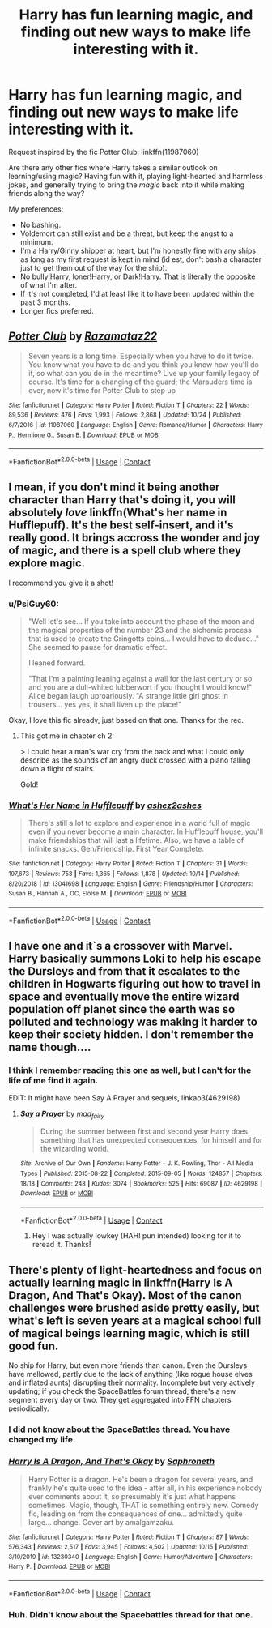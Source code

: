 #+TITLE: Harry has fun learning magic, and finding out new ways to make life interesting with it.

* Harry has fun learning magic, and finding out new ways to make life interesting with it.
:PROPERTIES:
:Author: PsiGuy60
:Score: 54
:DateUnix: 1605097404.0
:DateShort: 2020-Nov-11
:FlairText: Request
:END:
Request inspired by the fic Potter Club: linkffn(11987060)

Are there any other fics where Harry takes a similar outlook on learning/using magic? Having fun with it, playing light-hearted and harmless jokes, and generally trying to bring the /magic/ back into it while making friends along the way?

My preferences:

- No bashing.
- Voldemort can still exist and be a threat, but keep the angst to a minimum.
- I'm a Harry/Ginny shipper at heart, but I'm honestly fine with any ships as long as my first request is kept in mind (id est, don't bash a character just to get them out of the way for the ship).
- No bully!Harry, loner!Harry, or Dark!Harry. That is literally the opposite of what I'm after.
- If it's not completed, I'd at least like it to have been updated within the past 3 months.
- Longer fics preferred.


** [[https://www.fanfiction.net/s/11987060/1/][*/Potter Club/*]] by [[https://www.fanfiction.net/u/2277200/Razamataz22][/Razamataz22/]]

#+begin_quote
  Seven years is a long time. Especially when you have to do it twice. You know what you have to do and you think you know how you'll do it, so what can you do in the meantime? Live up your family legacy of course. It's time for a changing of the guard; the Marauders time is over, now it's time for Potter Club to step up
#+end_quote

^{/Site/:} ^{fanfiction.net} ^{*|*} ^{/Category/:} ^{Harry} ^{Potter} ^{*|*} ^{/Rated/:} ^{Fiction} ^{T} ^{*|*} ^{/Chapters/:} ^{22} ^{*|*} ^{/Words/:} ^{89,536} ^{*|*} ^{/Reviews/:} ^{476} ^{*|*} ^{/Favs/:} ^{1,993} ^{*|*} ^{/Follows/:} ^{2,868} ^{*|*} ^{/Updated/:} ^{10/24} ^{*|*} ^{/Published/:} ^{6/7/2016} ^{*|*} ^{/id/:} ^{11987060} ^{*|*} ^{/Language/:} ^{English} ^{*|*} ^{/Genre/:} ^{Romance/Humor} ^{*|*} ^{/Characters/:} ^{Harry} ^{P.,} ^{Hermione} ^{G.,} ^{Susan} ^{B.} ^{*|*} ^{/Download/:} ^{[[http://www.ff2ebook.com/old/ffn-bot/index.php?id=11987060&source=ff&filetype=epub][EPUB]]} ^{or} ^{[[http://www.ff2ebook.com/old/ffn-bot/index.php?id=11987060&source=ff&filetype=mobi][MOBI]]}

--------------

*FanfictionBot*^{2.0.0-beta} | [[https://github.com/FanfictionBot/reddit-ffn-bot/wiki/Usage][Usage]] | [[https://www.reddit.com/message/compose?to=tusing][Contact]]
:PROPERTIES:
:Author: FanfictionBot
:Score: 7
:DateUnix: 1605097422.0
:DateShort: 2020-Nov-11
:END:


** I mean, if you don't mind it being another character than Harry that's doing it, you will absolutely /love/ linkffn(What's her name in Hufflepuff). It's the best self-insert, and it's really good. It brings accross the wonder and joy of magic, and there is a spell club where they explore magic.

I recommend you give it a shot!
:PROPERTIES:
:Author: vlaaivlaai
:Score: 8
:DateUnix: 1605106687.0
:DateShort: 2020-Nov-11
:END:

*** u/PsiGuy60:
#+begin_quote
  "Well let's see... If you take into account the phase of the moon and the magical properties of the number 23 and the alchemic process that is used to create the Gringotts coins... I would have to deduce..." She seemed to pause for dramatic effect.

  I leaned forward.

  "That I'm a painting leaning against a wall for the last century or so and you are a dull-whited lubberwort if you thought I would know!" Alice began laugh uproariously. "A strange little girl ghost in trousers... yes yes, it shall liven up the place!"
#+end_quote

Okay, I love this fic already, just based on that one. Thanks for the rec.
:PROPERTIES:
:Author: PsiGuy60
:Score: 9
:DateUnix: 1605107293.0
:DateShort: 2020-Nov-11
:END:

**** This got me in chapter ch 2:

> I could hear a man's war cry from the back and what I could only describe as the sounds of an angry duck crossed with a piano falling down a flight of stairs.

Gold!
:PROPERTIES:
:Author: supermegafox
:Score: 3
:DateUnix: 1605156377.0
:DateShort: 2020-Nov-12
:END:


*** [[https://www.fanfiction.net/s/13041698/1/][*/What's Her Name in Hufflepuff/*]] by [[https://www.fanfiction.net/u/12472/ashez2ashes][/ashez2ashes/]]

#+begin_quote
  There's still a lot to explore and experience in a world full of magic even if you never become a main character. In Hufflepuff house, you'll make friendships that will last a lifetime. Also, we have a table of infinite snacks. Gen/Friendship. First Year Complete.
#+end_quote

^{/Site/:} ^{fanfiction.net} ^{*|*} ^{/Category/:} ^{Harry} ^{Potter} ^{*|*} ^{/Rated/:} ^{Fiction} ^{T} ^{*|*} ^{/Chapters/:} ^{31} ^{*|*} ^{/Words/:} ^{197,673} ^{*|*} ^{/Reviews/:} ^{753} ^{*|*} ^{/Favs/:} ^{1,365} ^{*|*} ^{/Follows/:} ^{1,878} ^{*|*} ^{/Updated/:} ^{10/14} ^{*|*} ^{/Published/:} ^{8/20/2018} ^{*|*} ^{/id/:} ^{13041698} ^{*|*} ^{/Language/:} ^{English} ^{*|*} ^{/Genre/:} ^{Friendship/Humor} ^{*|*} ^{/Characters/:} ^{Susan} ^{B.,} ^{Hannah} ^{A.,} ^{OC,} ^{Eloise} ^{M.} ^{*|*} ^{/Download/:} ^{[[http://www.ff2ebook.com/old/ffn-bot/index.php?id=13041698&source=ff&filetype=epub][EPUB]]} ^{or} ^{[[http://www.ff2ebook.com/old/ffn-bot/index.php?id=13041698&source=ff&filetype=mobi][MOBI]]}

--------------

*FanfictionBot*^{2.0.0-beta} | [[https://github.com/FanfictionBot/reddit-ffn-bot/wiki/Usage][Usage]] | [[https://www.reddit.com/message/compose?to=tusing][Contact]]
:PROPERTIES:
:Author: FanfictionBot
:Score: 4
:DateUnix: 1605106708.0
:DateShort: 2020-Nov-11
:END:


** I have one and it`s a crossover with Marvel. Harry basically summons Loki to help his escape the Dursleys and from that it escalates to the children in Hogwarts figuring out how to travel in space and eventually move the entire wizard population off planet since the earth was so polluted and technology was making it harder to keep their society hidden. I don't remember the name though....
:PROPERTIES:
:Author: moonjasmine
:Score: 3
:DateUnix: 1605122573.0
:DateShort: 2020-Nov-11
:END:

*** I think I remember reading this one as well, but I can't for the life of me find it again.

EDIT: It might have been Say A Prayer and sequels, linkao3(4629198)
:PROPERTIES:
:Author: PsiGuy60
:Score: 1
:DateUnix: 1605123771.0
:DateShort: 2020-Nov-11
:END:

**** [[https://archiveofourown.org/works/4629198][*/Say a Prayer/*]] by [[https://www.archiveofourown.org/users/mad_fairy/pseuds/mad_fairy][/mad_fairy/]]

#+begin_quote
  During the summer between first and second year Harry does something that has unexpected consequences, for himself and for the wizarding world.
#+end_quote

^{/Site/:} ^{Archive} ^{of} ^{Our} ^{Own} ^{*|*} ^{/Fandoms/:} ^{Harry} ^{Potter} ^{-} ^{J.} ^{K.} ^{Rowling,} ^{Thor} ^{-} ^{All} ^{Media} ^{Types} ^{*|*} ^{/Published/:} ^{2015-08-22} ^{*|*} ^{/Completed/:} ^{2015-09-05} ^{*|*} ^{/Words/:} ^{124857} ^{*|*} ^{/Chapters/:} ^{18/18} ^{*|*} ^{/Comments/:} ^{248} ^{*|*} ^{/Kudos/:} ^{3074} ^{*|*} ^{/Bookmarks/:} ^{525} ^{*|*} ^{/Hits/:} ^{69087} ^{*|*} ^{/ID/:} ^{4629198} ^{*|*} ^{/Download/:} ^{[[https://archiveofourown.org/downloads/4629198/Say%20a%20Prayer.epub?updated_at=1599367586][EPUB]]} ^{or} ^{[[https://archiveofourown.org/downloads/4629198/Say%20a%20Prayer.mobi?updated_at=1599367586][MOBI]]}

--------------

*FanfictionBot*^{2.0.0-beta} | [[https://github.com/FanfictionBot/reddit-ffn-bot/wiki/Usage][Usage]] | [[https://www.reddit.com/message/compose?to=tusing][Contact]]
:PROPERTIES:
:Author: FanfictionBot
:Score: 1
:DateUnix: 1605123884.0
:DateShort: 2020-Nov-11
:END:

***** Hey I was actually lowkey (HAH! pun intended) looking for it to reread it. Thanks!
:PROPERTIES:
:Author: moonjasmine
:Score: 2
:DateUnix: 1605197726.0
:DateShort: 2020-Nov-12
:END:


** There's plenty of light-heartedness and focus on actually learning magic in linkffn(Harry Is A Dragon, And That's Okay). Most of the canon challenges were brushed aside pretty easily, but what's left is seven years at a magical school full of magical beings learning magic, which is still good fun.

No ship for Harry, but even more friends than canon. Even the Dursleys have mellowed, partly due to the lack of anything (like rogue house elves and inflated aunts) disrupting their normality. Incomplete but very actively updating; if you check the SpaceBattles forum thread, there's a new segment every day or two. They get aggregated into FFN chapters periodically.
:PROPERTIES:
:Author: thrawnca
:Score: 5
:DateUnix: 1605137549.0
:DateShort: 2020-Nov-12
:END:

*** I did not know about the SpaceBattles thread. You have changed my life.
:PROPERTIES:
:Author: Ibbot
:Score: 3
:DateUnix: 1605149804.0
:DateShort: 2020-Nov-12
:END:


*** [[https://www.fanfiction.net/s/13230340/1/][*/Harry Is A Dragon, And That's Okay/*]] by [[https://www.fanfiction.net/u/2996114/Saphroneth][/Saphroneth/]]

#+begin_quote
  Harry Potter is a dragon. He's been a dragon for several years, and frankly he's quite used to the idea - after all, in his experience nobody ever comments about it, so presumably it's just what happens sometimes. Magic, though, THAT is something entirely new. Comedy fic, leading on from the consequences of one... admittedly quite large... change. Cover art by amalgamzaku.
#+end_quote

^{/Site/:} ^{fanfiction.net} ^{*|*} ^{/Category/:} ^{Harry} ^{Potter} ^{*|*} ^{/Rated/:} ^{Fiction} ^{T} ^{*|*} ^{/Chapters/:} ^{87} ^{*|*} ^{/Words/:} ^{576,343} ^{*|*} ^{/Reviews/:} ^{2,517} ^{*|*} ^{/Favs/:} ^{3,945} ^{*|*} ^{/Follows/:} ^{4,502} ^{*|*} ^{/Updated/:} ^{10/15} ^{*|*} ^{/Published/:} ^{3/10/2019} ^{*|*} ^{/id/:} ^{13230340} ^{*|*} ^{/Language/:} ^{English} ^{*|*} ^{/Genre/:} ^{Humor/Adventure} ^{*|*} ^{/Characters/:} ^{Harry} ^{P.} ^{*|*} ^{/Download/:} ^{[[http://www.ff2ebook.com/old/ffn-bot/index.php?id=13230340&source=ff&filetype=epub][EPUB]]} ^{or} ^{[[http://www.ff2ebook.com/old/ffn-bot/index.php?id=13230340&source=ff&filetype=mobi][MOBI]]}

--------------

*FanfictionBot*^{2.0.0-beta} | [[https://github.com/FanfictionBot/reddit-ffn-bot/wiki/Usage][Usage]] | [[https://www.reddit.com/message/compose?to=tusing][Contact]]
:PROPERTIES:
:Author: FanfictionBot
:Score: 2
:DateUnix: 1605137567.0
:DateShort: 2020-Nov-12
:END:


*** Huh. Didn't know about the Spacebattles thread for that one.
:PROPERTIES:
:Author: PsiGuy60
:Score: 1
:DateUnix: 1605169426.0
:DateShort: 2020-Nov-12
:END:
